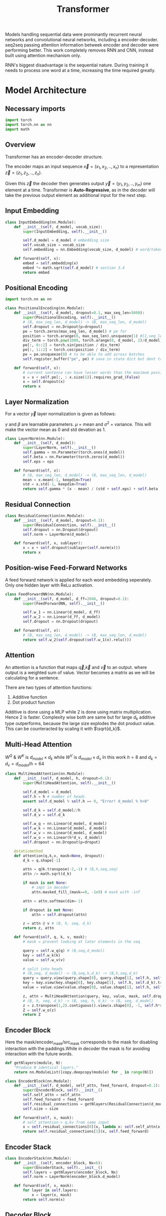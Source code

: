 :PROPERTIES:
:ID:       0f8b7d24-d097-4785-89c7-ed550415f0a7
:END:
#+title: Transformer
#+STARTUP: latexpreview

Models handling sequential data were prominantly recurrent neural networks and convolutional neural networks, including a encoder-decoder. seq2seq passing attention information betweek encoder and decoder were performing better. This work completely removes RNN and CNN, instead built using attention mechanism only.

RNN's biggest disadvantage is the sequential nature. During training it needs to process one word at a time, increasing the time required greatly. 

* Model Architecture
** Necessary imports
#+begin_src python :tangle ~/projects/ultrasound/models/transformer.py :mkdirp yes
import torch
import torch.nn as nn
import math
#+end_src
** Overview
Transformer has an encoder-decoder structure.

#+ATTR_ORG: :width 600
[[./img/transformer_architecture.png]]

The encoder maps an input sequence $\vec{x}= (x_1, x_2,..,x_n)$ to a representation $\vec{z} = (z_1,z_2,..,z_n)$.

Given this $\vec{z}$ the decoder then generates output $\vec{y}=(y_1,y_2,..,y_m)$ one element at a time. Transformer is *Auto-Regressive*, as in the decoder will take the previous output element as additional input for the next step.

** Input Embedding
#+begin_src python :tangle ~/projects/ultrasound/models/transformer.py :mkdirp yes
class InputEmbedding(nn.Module):
    def __init__(self, d_model, vocab_size):
        super(InputEmbedding, self).__init__()

        self.d_model = d_model # embedding size
        self.vocab_size = vocab_size
        self.embedding = nn.Embedding(vocab_size, d_model) # word/token -> emedding id -> embedding vector

    def forward(self, x):
        embed = self.embedding(x)
        embed *= math.sqrt(self.d_model) # section 3.4 
        return embed
 #+end_src

** Positional Encoding
#+begin_src python :tangle ~/projects/ultrasound/models/transformer.py :mkdirp yes
import torch.nn as nn

class PositionalEncoding(nn.Module):
    def __init__(self, d_model, dropout=0.1, max_seq_len=5000):
        super(PositionalEncoding, self).__init__()
        # (B, max_seq_len, d_model) -> (B, max_seq_len, d_model)
        self.dropout = nn.Dropout(p=dropout)
        pe = torch.zeros(max_seq_len, d_model) # pe for
        position = torch.arange(0, max_seq_len).unsqueeze(1) #[1,seq_len]
        div_term = torch.pow(1000, torch.arange(0, d_model, 2)/d_model)
        pe[:, 0::2] = torch.sin(position / div_term)
        pe[:, 1::2] = torch.cos(position / div_term)
        pe = pe.unsqueeze(0) # to be able to add across batches
        self.register_buffer("pe", pe) # save in state dict but dont train

    def forward(self, x):
        # current sentence can have lesser words than the maximum possible length
        x = x + self.pe[:, : x.size(1)].requires_grad_(False)
        x = self.dropout(x)
        return x
#+end_src
** Layer Normalization
For a vector $\vec{y}$ layer normalization is given as follows:
\begin{equation*}
\vec{y} = \gamma * \frac{\vec{y}-\mu}{\sigma^2} + \beta
\end{equation*}
$\gamma$ and $\beta$ are learnable parameters. $\mu$ = mean and $\sigma^2$ = variance. This will make the vector mean as 0 and std devation as 1.

#+begin_src python :tangle ~/projects/ultrasound/models/transformer.py :mkdirp yes
class LayerNorm(nn.Module):
    def __init__(self, d_model):
        super(LayerNorm, self).__init__()
        self.gamma = nn.Parameter(torch.ones(d_model))
        self.beta = nn.Parameter(torch.zeros(d_model))
        self.eps = eps

    def forward(self, x):
        # (B, max_seq_len, d_model) -> (B, max_seq_len, d_model)
        mean = x.mean(-1, keepdim=True)
        std = x.std(-1, keepdim=True)
        return self.gamma * (x - mean) / (std + self.eps) + self.beta
#+end_src
** Residual Connection
#+begin_src python :tangle ~/projects/ultrasound/models/transformer.py :mkdirp yes
class ResidualConnection(nn.Module):
    def __init__(self, d_model, dropout=0.1):
        super(ResidualConnection, self).__init__()
        self.dropout = nn.Dropout(dropout)
        self.norm = LayerNorm(d_model)
        
    def forward(self, x, sublayer):
        x = x + self.dropout(sublayer(self.norm(x)))
        return x
#+end_src

** Position-wise Feed-Forward Networks
A feed forward network is applied for each word embedding  seperately. Only one hidden layer with ReLu activation.
#+begin_src python :tangle ~/projects/ultrasound/models/transformer.py :mkdirp yes
class FeedForwardNN(nn.Module):
    def __init__(self, d_model, d_ff=2048, dropout=0.1):
        super(FeedForwardNN, self).__init__()

        self.w_1 = nn.Linear(d_model, d_ff)
        self.w_2 = nn.Linear(d_ff, d_model)
        self.dropout = nn.Dropout(dropout)

    def forward(self, x):
        # (B, max_seq_len, d_model) -> (B, max_seq_len, d_model)
        return self.w_2(self.dropout(self.w_1(x).relu()))
#+end_src

** Attention
An attention is a function that maps $\vec{q}$,$\vec{k}$ and $\vec{v}$ to an output. where output is a weighted sum of value. Vector becomes a matrix as we will be calculating for a sentence.

There are two types of attention functions:
1. Additive function
2. Dot product function

Additive is done using a MLP while 2 is done using matrix multiplication. Hence 2 is faster.
Complexity wise both are same but for large $d_k$ additive type outperforms, because the large size explodes the dot product value. This can be counteracted by scaling it with $\sqrt{d_k}$.
\begin{equation*}
Attention(Q,K,V) = softmax(\frac{QK^T}{\sqrt{d_k}})V
\end{equation*}

** Multi-Head Attention

\begin{equation*}

MultiHead(Q,K,V) = Concat(head_1,...,head_h)W^o

where head_i = Attention(QW_i^Q, KW_i^K, VW_i^V)

\end{equation*}

$W^Q$ & $W^K$ is $d_{model}\times d_k$ while $W^V$ is $d_{model}\times d_v$
In this work $h=8$ and $d_k=d_v=d_{model}/h=64$

#+ATTR_ORG: :width 800
[[./img/multiheadattention.png]] 



#+begin_src python :tangle ~/projects/ultrasound/models/transformer.py :mkdirp yes
class MultiHeadAttention(nn.Module):
    def __init__(self, d_model, h, dropout=0.1):
        super(MultiHeadAttention, self).__init__()

        self.d_model = d_model
        self.h = h # number of heads
        assert self.d_model % self.h == 0, "Error! d_model % h>0"

        self.d_k = self.d_model//h
        self.d_v = self.d_k

        self.w_q = nn.Linear(d_model, d_model)
        self.w_k = nn.Linear(d_model, d_model)
        self.w_v = nn.Linear(d_model, d_model)
        self.w_o = nn.Linear(h*d_v, d_model)
        self.dropout = nn.Dropout(p=droput)

    @staticmethod
    def attention(q,k,v, mask=None, dropout):
        d_k = q.shape[-1]

        attn = q@k.transpose(-2,-1) # (B,h,seq,seq)
        attn /= math.sqrt(d_k)

        if mask is not None:
            # impt in decoder
            attn.masked_fill_(mask==0, -1e9) # mask with -inf

        attn = attn.softmax(dim=-1)

        if dropout is not None:
            attn = self.dropout(attn)

        z = attn @ v # (B, h, seq, d_k)
        return z, attn
        
    def forward(self, q, k, v, mask):
        # mask = prevent looking at later elements in the seq

        query = self.w_q(q) # (B,seq,d_model)
        key = self.w_k(k)
        value = self.w_v(v)

        # split into heads
        # (B,seq, d_model) -> (B,seq,h,d_k) -> (B,h,seq,d_k)
        query = query.view(query.shape[0], query.shape[1], self.h, self.d_k).transpose(1,2)
        key = key.view(key.shape[0], key.shape[1], self.h, self.d_k).transpose(1,2)
        value = value.view(value.shape[0], value.shape[1], self.h, self.d_k).transpose(1,2)

        z, attn = MultiHeadAttention(query, key, value, mask, self.dropout)
        # (B, h, seq, d_k) -> (B, seq, h, d_k) -> (B, seq, d_model)
        z = z.transpose(1,2).contiguous().view(x.shape[0], -1, self.h*self.d_k)
        Z = self.w_o(z)
        return Z
#+end_src
** Encoder Block
Here the mask/encoder_mask/src_mask corresponds to the mask for disabling interaction with the paddings.While in decoder the mask is for avoiding interaction with the future words.

#+begin_src python :tangle ~/projects/ultrasound/models/transformer.py :mkdirp yes
def getNlayers(module, N):
    "Produce N identical layers."
    return nn.ModuleList([copy.deepcopy(module) for _ in range(N)])

class EncoderBlock(nn.Module):
    def __init__(self, d_model, self_attn, feed_forward, dropout=0.1):
        super(EncoderBlock, self).__init__()
        self.self_attn = self_attn
        self.feed_forward = feed_forward
        self.residual_connections = getNlayers(ResidualConnection(d_model, dropout), 2)
        self.size = size

    def forward(self, x, mask):
        # self attention-> q,kv from same input
        x = self.residual_connections[0](x, lambda x: self.self_attn(x, x, x, mask))
        return self.residual_connections[1](x, self.feed_forward)
#+end_src
** Encoder Stack
#+begin_src python :tangle ~/projects/ultrasound/models/transformer.py :mkdirp yes
class EncoderStack(nn.Module):
    def __init__(self, encoder_block, Nx=6):
        super(EncoderStack, self).__init__()
        self.layers = getNlayers(encoder_block, Nx)
        self.norm = LayerNorm(encoder_block.d_model)

    def forward(self, x, mask):
        for layer in self.layers:
            x = layer(x, mask)
        return self.norm(x)
#+end_src
** Decoder Block
#+begin_src python :tangle ~/projects/ultrasound/models/transformer.py :mkdirp yes
class DecoderBlock(nn.Module):
    def __init__(self,d_model, self_attn, cross_attn, feed_forward, dropout=0.1):
        super(DecoderBlock, self).__init__()

        self.self_attn = self_attn
        self.cross_attn = cross_attn
        self.feed_forward = feed_forward

        self.residual_connections = getNlayers(ResidualConnection(d_model, dropout), 3)

    def forward(self, x, encoder_output, src_mask, target_mask):
        
        x = self.residual_connections[0](x, lambda x: self.self_attn(x, x, x, target_mask))
        x = self.residual_connections[1](x, lambda x: self.cross_attn(x, encoder_output, encoder_output, src_mask))
        x = self.residual_connections[2](x, self.feed_forward(x))
        return x
#+end_src
** Decoder Stack
#+begin_src python :tangle ~/projects/ultrasound/models/transformer.py :mkdirp yes
class DecoderStack(nn.Module):
    def __init__(self, decoder_block, Nx=6):
        super(DecoderStack, self).__init__()
        self.layers = getNlayers(decoder_block, Nx)
        self.norm = LayerNorm(decoder_block.d_model)

    def forward(self, x, encoder_output, src_mask, target_mask):
        for layer in self.layers:
            x = layer(x, encoder_output, src_mask, target_mask)
        return self.norm(x)
#+end_src
** Linear layer
Project output to vocabulary space
#+begin_src python :tangle ~/projects/ultrasound/models/transformer.py :mkdirp yes
class LinearLayer(nn.Module):
    def __init__(self, d_model, vocab_size):
        super(LinearLayer, self).__init__()
        self.ll = nn.Linear(d_model, vocab_size)

    def forward(self, x):
        # (B, seq, d_model) => (B, seq, vocab_size)
        return torch.log_softmax(self.ll(x), dim=-1)
#+end_src
** Transformer
#+begin_src python :tangle ~/projects/ultrasound/models/transformer.py :mkdirp yes
class Transformer(nn.Module):
    def __init__(self, encoder, decoder, src_embed, tgt_embed, generator):
        super(Transformer, self).__init__()
        self.encoder = encoder
        self.decoder = decoder
        self.src_embed = src_embed
        self.tgt_embed = tgt_embed
        self.generator = gnerator

    def forward(self, src, tgt, src_mask, tgt_mask):
        "Take in and process masked src and target sequences."
        return self.decode(self.encode(src, src_mask), src_mask, tgt, tgt_mask)

    def encode(self, src, src_mask):
        return self.encoder(self.src_embed(src), src_mask)

    def decode(self, memory, src_mask, tgt, tgt_mask):
        return self.decoder(self.tgt_embed(tgt), memory, src_mask, tgt_mask)
#+end_src
** Build a Transformer
#+begin_src python :tangle ~/projects/ultrasound/models/transformer.py :mkdirp yes
def build_transformer(
        src_vocab_size, tgt_vocab_size,
        src_seq_len=5000, tgt_seq_len=5000,
        d_model=512, d_ff=2048, h=8, N=6, droput=0.1):

    attn_block = MultiHeadConnection(d_model, h, dropout)
    feed_forward = FeedForwardNN(d_model, d_ff, dropout)
    pos_e = 
    
    model = Transformer(
        EncoderStack(
            EncoderBlock(d_model, copy.deepcopy(attn_block), copy.deepcopy(feed_forward), dropout), N),
        DecoderStack(
            DecoderBlock(d_model, copy.deepcopy(attn_block), copy.deepcopy(attn_block), copy.deepcopy(feed_forward), dropout), N),
        nn.Sequential(InputEmbedding(d_model, src_vocab_size), PositionalEncoding(d_model, dropout, src_seq_len)),
        nn.Sequential(InputEmbedding(d_model, tgt_vocab_size), PositionalEncoding(d_model, dropout, tgt_seq_len)),
        LinearLayer(d_model, tgt_vocab_size))

    # Initialize parameters with Glorot / fan_avg.
    for p in model.parameters():
        if p.dim() > 1:
            nn.init.xavier_uniform_(p)
    return model
#+end_src

* [[http://jalammar.github.io/illustrated-transformer/][Illustrated Transformer]]
** Overview
Transformer use [[id:f9a2bb31-aad5-452c-90f0-7b24c7cd1ac4][Attention]] to increase the speed with which models can be trained.

#+ATTR_ORG: :width 600
[[./img/transformer1.png]]

[[./img/transformer2.png]]

Self attention layer let the encoder look at the other elements of the input sequence.
Decoder has an extra attention layer letting it focus on relevant parts of the input similar to the attention in seq2seq models.

#+ATTR_ORG: :width 600
[[./img/transformer3.png]]

An encoder recieves a list of vectors where each vector corresponds to a word. Length of word embedding vector is usually 512.

The length of the list is a hyperparameter.

Self attention layer looks at all vectors at the same time, where as the feed forward NN is applied parallelly. It is the same NN applied on each vector seperately giving us parallelization. 

** Self Attention

#+ATTR_ORG: :width 600
[[./img/transformer4.png]]

Steps in calculating self-attention:

*** Computing Query, Key and Value
create three vectors from each of the encoder’s input vectors (in this case, the embedding of each word). So for each word, we create a *Query* vector, a *Key* vector, and a *Value* vector. These vectors are created by multiplying the embedding by three matrices that we trained during the training process.

   #+ATTR_ORG: :width 600
   [[./img/transformer5.png]]

  New 3 vectors has smaller dimension ie 64. It doesn't need to be smaller.

**** Matrix form
Practically we calculate for all word embeddings at the same time using a matrix

[[./img/transformer6.png]]




*** Calculate Score
for a word/vector we calculate a score w.r.t other elements of input list.

1. score of word m w.r.t word n =  $S_{mn} = q_m.k_n$
2. Divide by $\sqrt{d_k}$, ie dimension of key vector to get stable gradients.
3. Pass the value to softmax function.
4. Multiply each value vector using this value.
5. Sum up the weighted value vectors from 4 to obtain the output of the self-attention layer for the word #m
   
**** Matrix form
#+ATTR_ORG: :width 600
[[./img/transformer7.png]]


*** Multi-headed attention
A single z encoding can be dominated by the word itself, hence calculating multiple Z increase the representation subspaces.

#+ATTR_ORG: :width 600
[[./img/transformer8.png]]


#+ATTR_ORG: :width 600
[[./img/z1.png]]

This produces 8 Z matrices for a single word/vector. But the next layer of feed forward NN expects a single matrix. Solution is to multiply a weight matrix with the concatenated z matrices producing a single z matrix.

#+ATTR_ORG: :width 600 :height 600
[[./img/z2.png]]

*** Summary

#+ATTR_ORG: :width 600
[[./img/transformer9.png]]

** Position information

In order to teach the model the information of the order of the words we combine the word embedding vector with a positional encoding vector.

#+ATTR_ORG: :width 600
[[./img/position.png]]

** Residual connection around self attention layer

#+ATTR_ORG: :width 600
[[./img/norm.png]]

** Decoder

Topmost or the last encoder spits out the list of encoded vectors. Using which we create a set of key and query vectors. These are to be used in the encoder-decoder attention layer of every decoder module.

[[./img/decoder1.gif]]

The output from the top decoder at a time is fed into the bottom decoder in the next time step.
The self attention layer can only look at earlier positions so we mask the future positions by setting it to -inf before softmax step.

Encoder-decoder attention layer use query matrix generated from previous layer, but the key and value matrix from the output of encoder stack.

After the decoder stack there is a usual *decoder stack o/p->linear->logits->softmax* layers. The number with the highest prob indicate the corresponding word.
* Summary
Let number of words in the sentence be $s$.
Let length of embedding vector be $e$.

** Encoder

*** Positional encoding
Each vector should have info regarding it's position within the sentence.

\begin{equation*}
X = X + P
\end{equation*}

*** Self Attention
Then input word embedding matrix would be $\underset{s\times e}{X}$.
Let length of key, query and value vectors as $h$.

\begin{equation*}
\underset{s\times h}{Q_i} = {\underset{s\times e}{X}}\times \underset{e\times h}{W_i^Q}
\end{equation*}

\begin{equation*}
\underset{s\times h}{K_i} = {\underset{s\times e}{X}}\times \underset{e\times h}{W_i^K}
\end{equation*}

\begin{equation*}
\underset{s\times h}{V_i} = {\underset{s\times e}{X}}\times \underset{e\times h}{W_i^V}
\end{equation*}

Where $i = \{1,2,..H\}$.
$H$ is the number of heads present in the multihead attention layer.

\begin{equation*}
\underset{s\times s}{S_i} = softmax(\frac{\underset{s\times h}{Q_i}\times \underset{h\times s}{K_i^T}}{\sqrt{h}})
\end{equation*}

\begin{equation*}
\underset{s\times h}{Z_i} = \underset{s\times s}{S_i}\times \underset{s\times h}{V_i}
\end{equation*}

\begin{equation*}
\underset{s\times H}{Z} = Z_1 || Z_2 ||...||Z_H
\end{equation*}

\begin{equation*}
\underset{s\times h}{Z} = \underset{s\times H}{Z}\times \underset{H\times h}{W^Z}
\end{equation*}

\begin{equation*}
\underset{s\times h}{Z} = LayerNorm(X+Z)
\end{equation*}


In summary:

\begin{equation*}

\begin{equation*}
\underset{s\times h}{Z} = selfAtten(\underset{s\times h}{Q}, \underset{s\times h}{K}, \underset{s\times h}{V})
\end{equation*}

*** Feed forward neural network
\begin{equation*}
\underset{1\times h}{r} = NN{(\underset{1\times h}{z})
\end{equation*}

$\forall r_i , i=\{1,2,..s\}$ parallely with same $NN$.

\begin{equation*}
z = LayerNorm(r+z)
\end{equation*}

\begin{equation*}
\underset{s\times h}{K_d} = \underset{s\times h}{R}\times \underset{h\times h}{W_d^K}$
\end{equation*}

\begin{equation*}
\underset{s\times h}{V_d} = \underset{s\times h}{R}\times \underset{h\times h}{W_d^V}
\end{equation*}

** Decoder
*** Self Attention

\begin{equation*}
O = O + P
\end{equation*}


$\underset{s\times e}{O} = \underset{s\times e}{M} + \underset{s\times e}{O}$

where M is a look ahead mask matrix with upper triangular elements as $-inf$.

\begin{equation*}
\underset{s\times h}{Q_i} = {\underset{s\times e}{O}}\times \underset{e\times h}{W_i^Q}
\end{equation*}

\begin{equation*}
\underset{s\times h}{K_i} = {\underset{s\times e}{O}}\times \underset{e\times h}{W_i^K}
\end{equation*}

\begin{equation*}
\underset{s\times h}{V_i} = {\underset{s\times e}{O}}\times \underset{e\times h}{W_i^V}
\end{equation*}


\begin{equation*}
\underset{s\times h}{Z} = selfAtten(\underset{s\times h}{Q}, \underset{s\times h}{K}, \underset{s\times h}{V})
\end{equation*}

*** Encoder-Decoder Attention Layer

\begin{equation*}
\underset{s\times h}{Q_i} = {\underset{s\times h}{Z}}\times \underset{h\times h}{W_i^Q}
\end{equation*}

\begin{equation*}
\underset{s\times h}{Z} = selfAtten(\underset{s\times h}{Q}, \underset{s\times h}{K_d}, \underset{s\times h}{V_d})
\end{equation*}

*** Feed forward neural network
\begin{equation*}
\underset{1\times h}{r} = NN{(\underset{1\times h}{z})
\end{equation*}

$\forall r_i , i=\{1,2,..s\}$ parallely with same $NN$.

\begin{equation*}
z = LayerNorm(r+z)
\end{equation*}

** Training
We prepend and append special tokens to the input sentence of encoder, ie <SOS> and <EOS>.
Input of decoder is the target output with <SOS> preppended. If the number of words are smaller we pad it to equalize the sequence length of the model.
Output target sentence will be appended by <EOS>.


